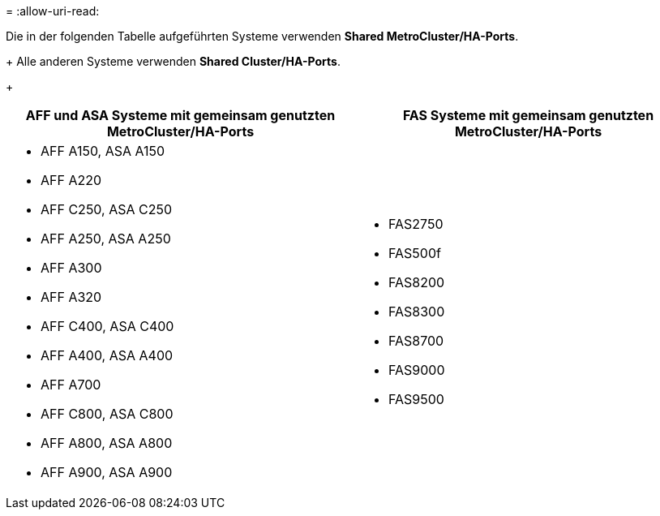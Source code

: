 = 
:allow-uri-read: 


Die in der folgenden Tabelle aufgeführten Systeme verwenden *Shared MetroCluster/HA-Ports*.

+ Alle anderen Systeme verwenden *Shared Cluster/HA-Ports*.

+

[cols="2*"]
|===
| AFF und ASA Systeme mit gemeinsam genutzten MetroCluster/HA-Ports | FAS Systeme mit gemeinsam genutzten MetroCluster/HA-Ports 


 a| 
* AFF A150, ASA A150
* AFF A220
* AFF C250, ASA C250
* AFF A250, ASA A250
* AFF A300
* AFF A320
* AFF C400, ASA C400
* AFF A400, ASA A400
* AFF A700
* AFF C800, ASA C800
* AFF A800, ASA A800
* AFF A900, ASA A900

 a| 
* FAS2750
* FAS500f
* FAS8200
* FAS8300
* FAS8700
* FAS9000
* FAS9500


|===